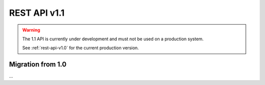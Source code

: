 .. _rest-api-v1.1:

*************
REST API v1.1
*************

.. warning:: The 1.1 API is currently under development and must not be
   used on a production system.

   See :ref:`rest-api-v1.0` for the current production version. 


Migration from 1.0
==================

...
